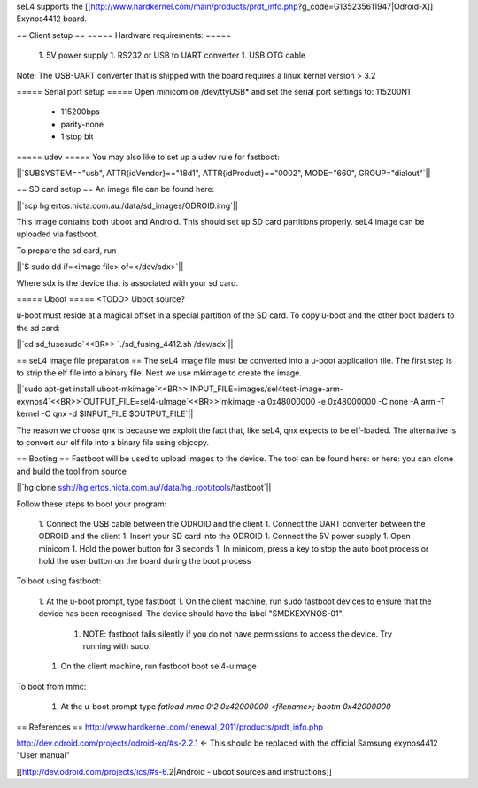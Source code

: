 seL4 supports the [[http://www.hardkernel.com/main/products/prdt_info.php?g_code=G135235611947|Odroid-X]] Exynos4412 board.

== Client setup ==
===== Hardware requirements: =====
 1. 5V power supply
 1. RS232 or USB to UART converter
 1. USB OTG cable

Note: The USB-UART converter that is shipped with the board requires a linux kernel version > 3.2

===== Serial port setup =====
Open minicom on /dev/ttyUSB* and set the serial port settings to: 115200N1

 * 115200bps
 * parity-none
 * 1 stop bit

===== udev =====
You may also like to set up a udev rule for fastboot:

||`SUBSYSTEM=="usb", ATTR{idVendor}=="18d1", ATTR{idProduct}=="0002", MODE="660", GROUP="dialout"`||


== SD card setup ==
An image file can be found here:

||`scp hg.ertos.nicta.com.au:/data/sd_images/ODROID.img`||


This image contains both uboot and Android. This should set up SD card partitions properly. seL4 image can be uploaded via fastboot.

To prepare the sd card, run

||`$ sudo dd if=<image file> of=</dev/sdx>`||


Where sdx is the device that is associated with your sd card.

===== Uboot =====
<TODO> Uboot source?

u-boot must reside at a magical offset in a special partition of the SD card. To copy u-boot and the other boot loaders to the sd card:

||`cd sd_fusesudo`<<BR>> `./sd_fusing_4412.sh /dev/sdx`||


== seL4 Image file preparation ==
The seL4 image file must be converted into a u-boot application file. The first step is to strip the elf file into a binary file. Next we use mkimage to create the image.

||`sudo apt-get install uboot-mkimage`<<BR>>`INPUT_FILE=images/sel4test-image-arm-exynos4`<<BR>>`OUTPUT_FILE=sel4-uImage`<<BR>>`mkimage -a 0x48000000 -e 0x48000000 -C none -A arm -T kernel -O qnx -d $INPUT_FILE $OUTPUT_FILE`||


The reason we choose qnx is because we exploit the fact that, like seL4, qnx expects to be elf-loaded. The alternative is to convert our elf file into a binary file using objcopy.

== Booting ==
Fastboot will be used to upload images to the device. The tool can be found here:  or here: you can clone and build the tool from source

||`hg clone ssh://hg.ertos.nicta.com.au//data/hg_root/tools/fastboot`||


Follow these steps to boot your program:

 1. Connect the USB cable between the ODROID and the client
 1. Connect the UART converter between the ODROID and the client
 1. Insert your SD card into the ODROID
 1. Connect the 5V power supply
 1. Open minicom
 1. Hold the power button for 3 seconds
 1. In minicom, press a key to stop the auto boot process or hold the user button on the board during the boot process

To boot using fastboot:

 1. At the u-boot prompt, type fastboot
 1. On the client machine, run sudo fastboot devices to ensure that the device has been recognised. The device should have the label "SMDKEXYNOS-01".
  1. NOTE: fastboot fails silently if you do not have permissions to access the device. Try running with sudo.
 1. On the client machine, run fastboot boot sel4-uImage

To boot from mmc:

 1. At the u-boot prompt type `fatload mmc 0:2 0x42000000 <filename>; bootm 0x42000000`

== References ==
http://www.hardkernel.com/renewal_2011/products/prdt_info.php

http://dev.odroid.com/projects/odroid-xq/#s-2.2.1 <- This should be replaced with the official Samsung exynos4412 "User manual"

[[http://dev.odroid.com/projects/ics/#s-6.2|Android - uboot sources and instructions]]
